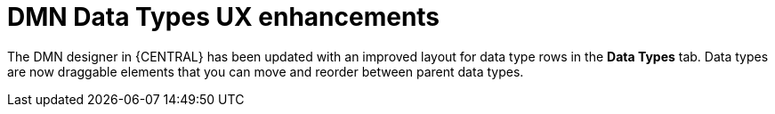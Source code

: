 [id='dmn-data-types-ux-enhancements']

= DMN Data Types UX enhancements

The DMN designer in {CENTRAL} has been updated with an improved layout for data type rows in the *Data Types* tab. Data types are now draggable elements that you can move and reorder between parent data types.
